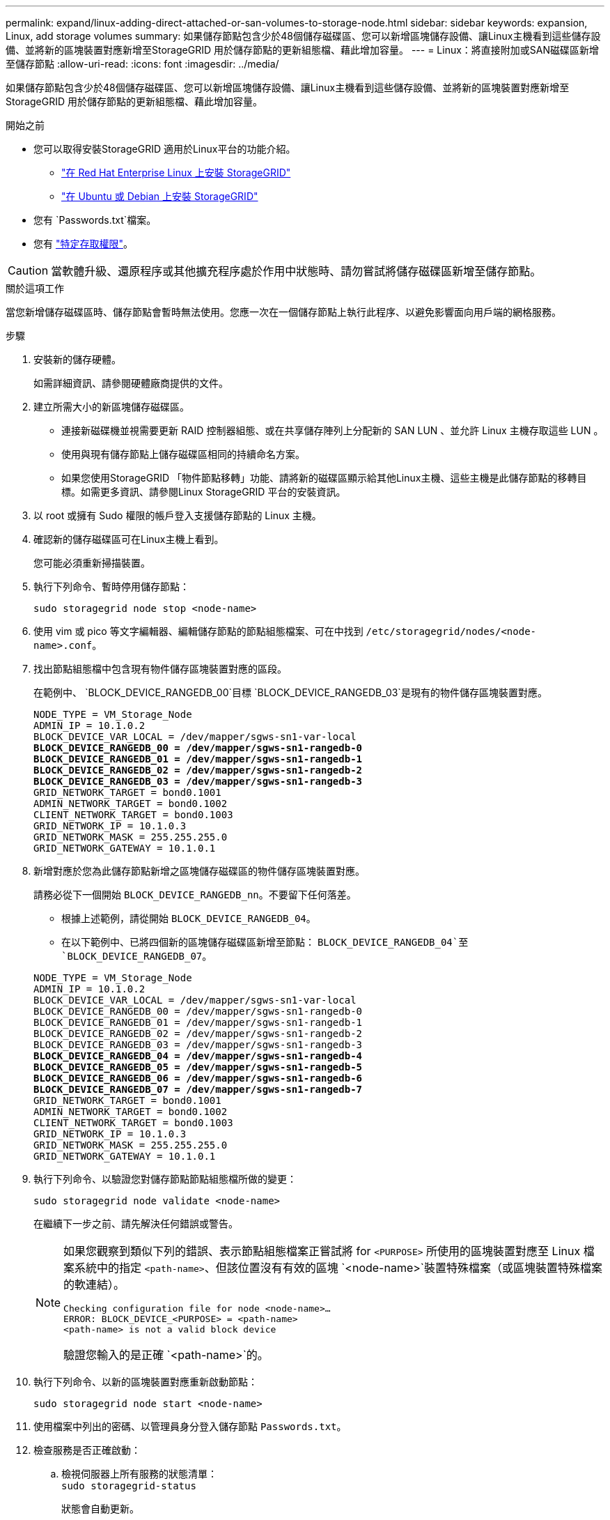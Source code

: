---
permalink: expand/linux-adding-direct-attached-or-san-volumes-to-storage-node.html 
sidebar: sidebar 
keywords: expansion, Linux, add storage volumes 
summary: 如果儲存節點包含少於48個儲存磁碟區、您可以新增區塊儲存設備、讓Linux主機看到這些儲存設備、並將新的區塊裝置對應新增至StorageGRID 用於儲存節點的更新組態檔、藉此增加容量。 
---
= Linux：將直接附加或SAN磁碟區新增至儲存節點
:allow-uri-read: 
:icons: font
:imagesdir: ../media/


[role="lead"]
如果儲存節點包含少於48個儲存磁碟區、您可以新增區塊儲存設備、讓Linux主機看到這些儲存設備、並將新的區塊裝置對應新增至StorageGRID 用於儲存節點的更新組態檔、藉此增加容量。

.開始之前
* 您可以取得安裝StorageGRID 適用於Linux平台的功能介紹。
+
** link:../rhel/index.html["在 Red Hat Enterprise Linux 上安裝 StorageGRID"]
** link:../ubuntu/index.html["在 Ubuntu 或 Debian 上安裝 StorageGRID"]


* 您有 `Passwords.txt`檔案。
* 您有 link:../admin/admin-group-permissions.html["特定存取權限"]。



CAUTION: 當軟體升級、還原程序或其他擴充程序處於作用中狀態時、請勿嘗試將儲存磁碟區新增至儲存節點。

.關於這項工作
當您新增儲存磁碟區時、儲存節點會暫時無法使用。您應一次在一個儲存節點上執行此程序、以避免影響面向用戶端的網格服務。

.步驟
. 安裝新的儲存硬體。
+
如需詳細資訊、請參閱硬體廠商提供的文件。

. 建立所需大小的新區塊儲存磁碟區。
+
** 連接新磁碟機並視需要更新 RAID 控制器組態、或在共享儲存陣列上分配新的 SAN LUN 、並允許 Linux 主機存取這些 LUN 。
** 使用與現有儲存節點上儲存磁碟區相同的持續命名方案。
** 如果您使用StorageGRID 「物件節點移轉」功能、請將新的磁碟區顯示給其他Linux主機、這些主機是此儲存節點的移轉目標。如需更多資訊、請參閱Linux StorageGRID 平台的安裝資訊。


. 以 root 或擁有 Sudo 權限的帳戶登入支援儲存節點的 Linux 主機。
. 確認新的儲存磁碟區可在Linux主機上看到。
+
您可能必須重新掃描裝置。

. 執行下列命令、暫時停用儲存節點：
+
`sudo storagegrid node stop <node-name>`

. 使用 vim 或 pico 等文字編輯器、編輯儲存節點的節點組態檔案、可在中找到 `/etc/storagegrid/nodes/<node-name>.conf`。
. 找出節點組態檔中包含現有物件儲存區塊裝置對應的區段。
+
在範例中、 `BLOCK_DEVICE_RANGEDB_00`目標 `BLOCK_DEVICE_RANGEDB_03`是現有的物件儲存區塊裝置對應。

+
[listing, subs="specialcharacters,quotes"]
----
NODE_TYPE = VM_Storage_Node
ADMIN_IP = 10.1.0.2
BLOCK_DEVICE_VAR_LOCAL = /dev/mapper/sgws-sn1-var-local
*BLOCK_DEVICE_RANGEDB_00 = /dev/mapper/sgws-sn1-rangedb-0*
*BLOCK_DEVICE_RANGEDB_01 = /dev/mapper/sgws-sn1-rangedb-1*
*BLOCK_DEVICE_RANGEDB_02 = /dev/mapper/sgws-sn1-rangedb-2*
*BLOCK_DEVICE_RANGEDB_03 = /dev/mapper/sgws-sn1-rangedb-3*
GRID_NETWORK_TARGET = bond0.1001
ADMIN_NETWORK_TARGET = bond0.1002
CLIENT_NETWORK_TARGET = bond0.1003
GRID_NETWORK_IP = 10.1.0.3
GRID_NETWORK_MASK = 255.255.255.0
GRID_NETWORK_GATEWAY = 10.1.0.1
----
. 新增對應於您為此儲存節點新增之區塊儲存磁碟區的物件儲存區塊裝置對應。
+
請務必從下一個開始 `BLOCK_DEVICE_RANGEDB_nn`。不要留下任何落差。

+
** 根據上述範例，請從開始 `BLOCK_DEVICE_RANGEDB_04`。
** 在以下範例中、已將四個新的區塊儲存磁碟區新增至節點： `BLOCK_DEVICE_RANGEDB_04`至 `BLOCK_DEVICE_RANGEDB_07`。


+
[listing, subs="specialcharacters,quotes"]
----
NODE_TYPE = VM_Storage_Node
ADMIN_IP = 10.1.0.2
BLOCK_DEVICE_VAR_LOCAL = /dev/mapper/sgws-sn1-var-local
BLOCK_DEVICE_RANGEDB_00 = /dev/mapper/sgws-sn1-rangedb-0
BLOCK_DEVICE_RANGEDB_01 = /dev/mapper/sgws-sn1-rangedb-1
BLOCK_DEVICE_RANGEDB_02 = /dev/mapper/sgws-sn1-rangedb-2
BLOCK_DEVICE_RANGEDB_03 = /dev/mapper/sgws-sn1-rangedb-3
*BLOCK_DEVICE_RANGEDB_04 = /dev/mapper/sgws-sn1-rangedb-4*
*BLOCK_DEVICE_RANGEDB_05 = /dev/mapper/sgws-sn1-rangedb-5*
*BLOCK_DEVICE_RANGEDB_06 = /dev/mapper/sgws-sn1-rangedb-6*
*BLOCK_DEVICE_RANGEDB_07 = /dev/mapper/sgws-sn1-rangedb-7*
GRID_NETWORK_TARGET = bond0.1001
ADMIN_NETWORK_TARGET = bond0.1002
CLIENT_NETWORK_TARGET = bond0.1003
GRID_NETWORK_IP = 10.1.0.3
GRID_NETWORK_MASK = 255.255.255.0
GRID_NETWORK_GATEWAY = 10.1.0.1
----
. 執行下列命令、以驗證您對儲存節點節點組態檔所做的變更：
+
`sudo storagegrid node validate <node-name>`

+
在繼續下一步之前、請先解決任何錯誤或警告。

+
[NOTE]
====
如果您觀察到類似下列的錯誤、表示節點組態檔案正嘗試將 for `<PURPOSE>` 所使用的區塊裝置對應至 Linux 檔案系統中的指定 `<path-name>`、但該位置沒有有效的區塊 `<node-name>`裝置特殊檔案（或區塊裝置特殊檔案的軟連結）。

[listing]
----
Checking configuration file for node <node-name>…
ERROR: BLOCK_DEVICE_<PURPOSE> = <path-name>
<path-name> is not a valid block device
----
驗證您輸入的是正確 `<path-name>`的。

====
. 執行下列命令、以新的區塊裝置對應重新啟動節點：
+
`sudo storagegrid node start <node-name>`

. 使用檔案中列出的密碼、以管理員身分登入儲存節點 `Passwords.txt`。
. 檢查服務是否正確啟動：
+
.. 檢視伺服器上所有服務的狀態清單： +
`sudo storagegrid-status`
+
狀態會自動更新。

.. 請等到所有服務都在執行或已驗證為止。
.. 結束狀態畫面：
+
`Ctrl+C`



. 設定儲存節點使用的新儲存設備：
+
.. 設定新的儲存磁碟區：
+
`sudo add_rangedbs.rb`

+
此指令碼會尋找任何新的儲存磁碟區、並提示您進行格式化。

.. 輸入* y*格式化儲存磁碟區。
.. 如果任何磁碟區先前已格式化、請決定是否要重新格式化。
+
*** 輸入* y*重新格式化。
*** 輸入* n*跳過重新格式化。




+
 `setup_rangedbs.sh`指令碼會自動執行。

. 確認儲存節點的儲存狀態為線上：
+
.. 使用登入 Grid Manager link:../admin/web-browser-requirements.html["支援的網頁瀏覽器"]。
.. 選取*支援*>*工具*>*網格拓撲*。
.. 選擇「*站台_*>*儲存節點_*>* LdR*>*儲存設備*」。
.. 選取*組態*索引標籤、然後選取*主要*索引標籤。
.. 如果*儲存狀態-所需*下拉式清單設定為唯讀或離線、請選取*線上*。
.. 按一下*套用變更*。


. 若要查看新的物件存放區：
+
.. 選擇*節點*>*站台*>*儲存節點*>*儲存設備*。
.. 在*物件存放區*表格中檢視詳細資料。




.結果
您現在可以使用儲存節點的擴充容量來儲存物件資料。
